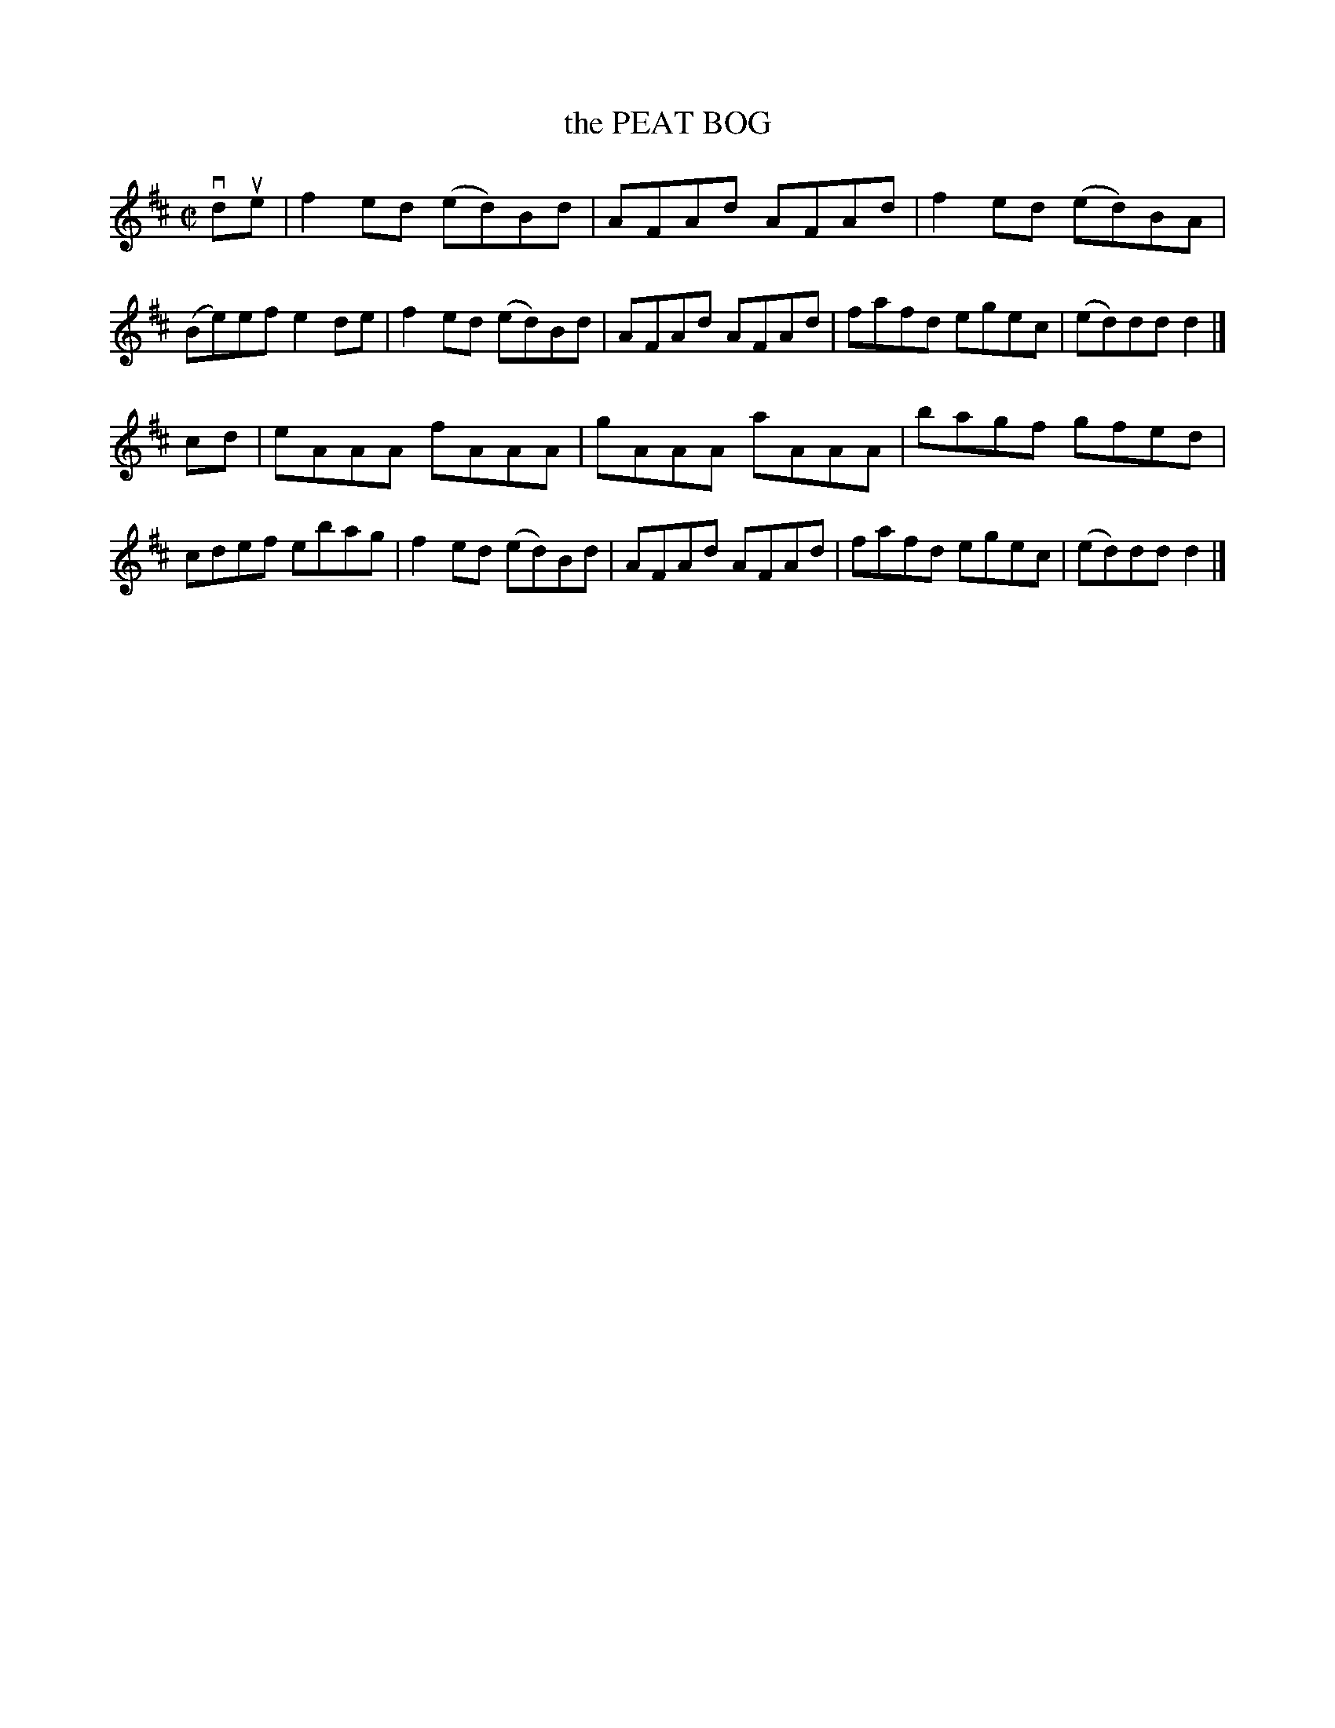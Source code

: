 X: 4045
T: the PEAT BOG
R: Reel.
%R: reel
B: James Kerr "Merry Melodies" v.4 p.08 #45
Z: 2016 John Chambers <jc:trillian.mit.edu>
M: C|
L: 1/8
K: D
vdue |\
f2ed (ed)Bd | AFAd AFAd | f2ed (ed)BA | (Be)ef e2de |\
f2ed (ed)Bd | AFAd AFAd | fafd egec | (ed)dd d2 |]
cd |\
eAAA fAAA | gAAA aAAA | bagf gfed | cdef ebag |\
f2ed (ed)Bd | AFAd AFAd | fafd egec | (ed)dd d2 |]
